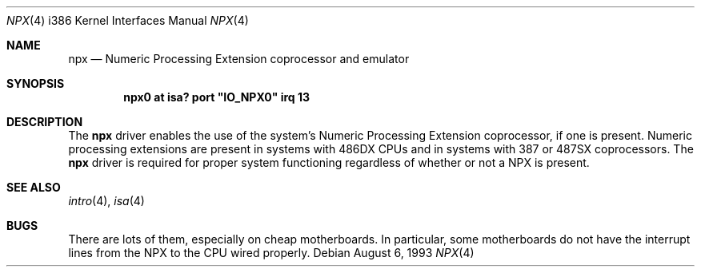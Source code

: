 .\"	$OpenBSD: src/share/man/man4/man4.i386/npx.4,v 1.13 2006/07/25 19:37:05 kettenis Exp $
.\"
.\" Copyright (c) 1993 Christopher G. Demetriou
.\" All rights reserved.
.\"
.\" Redistribution and use in source and binary forms, with or without
.\" modification, are permitted provided that the following conditions
.\" are met:
.\" 1. Redistributions of source code must retain the above copyright
.\"    notice, this list of conditions and the following disclaimer.
.\" 2. Redistributions in binary form must reproduce the above copyright
.\"    notice, this list of conditions and the following disclaimer in the
.\"    documentation and/or other materials provided with the distribution.
.\" 3. All advertising materials mentioning features or use of this software
.\"    must display the following acknowledgement:
.\"      This product includes software developed by Christopher G. Demetriou.
.\" 3. The name of the author may not be used to endorse or promote products
.\"    derived from this software without specific prior written permission
.\"
.\" THIS SOFTWARE IS PROVIDED BY THE AUTHOR ``AS IS'' AND ANY EXPRESS OR
.\" IMPLIED WARRANTIES, INCLUDING, BUT NOT LIMITED TO, THE IMPLIED WARRANTIES
.\" OF MERCHANTABILITY AND FITNESS FOR A PARTICULAR PURPOSE ARE DISCLAIMED.
.\" IN NO EVENT SHALL THE AUTHOR BE LIABLE FOR ANY DIRECT, INDIRECT,
.\" INCIDENTAL, SPECIAL, EXEMPLARY, OR CONSEQUENTIAL DAMAGES (INCLUDING, BUT
.\" NOT LIMITED TO, PROCUREMENT OF SUBSTITUTE GOODS OR SERVICES; LOSS OF USE,
.\" DATA, OR PROFITS; OR BUSINESS INTERRUPTION) HOWEVER CAUSED AND ON ANY
.\" THEORY OF LIABILITY, WHETHER IN CONTRACT, STRICT LIABILITY, OR TORT
.\" (INCLUDING NEGLIGENCE OR OTHERWISE) ARISING IN ANY WAY OUT OF THE USE OF
.\" THIS SOFTWARE, EVEN IF ADVISED OF THE POSSIBILITY OF SUCH DAMAGE.
.\"
.Dd August 6, 1993
.Dt NPX 4 i386
.Os
.Sh NAME
.Nm npx
.Nd Numeric Processing Extension coprocessor and emulator
.Sh SYNOPSIS
.\" XXX this is awful hackery to get it to work right... -- cgd
.Cd "npx0 at isa? port" \&"IO_NPX0\&" irq 13
.Sh DESCRIPTION
The
.Nm
driver enables the use of the system's Numeric Processing Extension
coprocessor,
if one is present.
Numeric processing extensions are present in systems with
.Tn 486DX
CPUs and in systems with
.Tn 387
or
.Tn 487SX
coprocessors.
The
.Nm
driver is required for proper system functioning regardless
of whether or not a NPX is present.
.Sh SEE ALSO
.Xr intro 4 ,
.Xr isa 4
.Sh BUGS
There are lots of them, especially on cheap motherboards.
In particular, some motherboards do not have the interrupt lines from the NPX
to the CPU wired properly.
